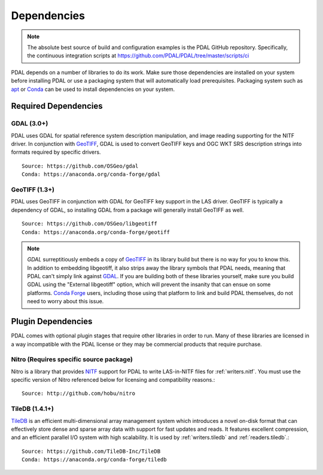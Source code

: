 .. _dependencies:

==============================================================================
Dependencies
==============================================================================

.. note::

    The absolute best source of build and configuration examples is the
    PDAL GitHub repository. Specifically, the continuous integration
    scripts at https://github.com/PDAL/PDAL/tree/master/scripts/ci

PDAL depends on a number of libraries to do its work.  Make sure
those dependencies are installed on your system before installing PDAL
or use a packaging system that will automatically load prerequisites.
Packaging system such as `apt`_ or `Conda`_ can be used to install dependencies
on your system.

.. _`apt`: https://help.ubuntu.com/lts/serverguide/apt.html
.. _`Conda`: https://conda.io/en/latest/

Required Dependencies
------------------------------------------------------------------------------

GDAL (3.0+)
..............................................................................

PDAL uses GDAL for spatial reference system description manipulation, and image
reading supporting for the NITF driver. In
conjunction with GeoTIFF_, GDAL is used to convert GeoTIFF keys and OGC WKT SRS
description strings into formats required by specific drivers.  ::

    Source: https://github.com/OSGeo/gdal
    Conda: https://anaconda.org/conda-forge/gdal

GeoTIFF (1.3+)
..............................................................................

PDAL uses GeoTIFF in conjunction with GDAL for GeoTIFF key support in the
LAS driver.  GeoTIFF is typically a dependency of GDAL, so installing GDAL
from a package will generally install GeoTIFF as well. ::

    Source: https://github.com/OSGeo/libgeotiff
    Conda: https://anaconda.org/conda-forge/geotiff

.. note::
    `GDAL` surreptitiously embeds a copy of `GeoTIFF`_ in its library build
    but there is no way for you to know this.  In addition to embedding
    libgeotiff, it also strips away the library symbols that PDAL needs,
    meaning that PDAL can't simply link against `GDAL`_.  If you are
    building both of these libraries yourself, make sure you build GDAL
    using the "External libgeotiff" option, which will prevent the
    insanity that can ensue on some platforms.  `Conda Forge`_ users, including
    those using that platform to link and build PDAL themselves, do
    not need to worry about this issue.

Plugin Dependencies
------------------------------------------------------------------------------

PDAL comes with optional plugin stages that require other libraries in order
to run.  Many of these libraries are licensed in a way incompatible with
the PDAL license or they may be commercial products that require purchase.

Nitro (Requires specific source package)
..............................................................................

Nitro is a library that provides `NITF`_ support for PDAL to write LAS-in-NITF
files for :ref:`writers.nitf`.  You must use the specific version of Nitro
referenced below for licensing and compatibility reasons.::

    Source: http://github.com/hobu/nitro

TileDB  (1.4.1+)
..............................................................................

`TileDB`_ is an efficient multi-dimensional array management system which
introduces a novel on-disk format that can effectively store dense and sparse
array data with support for fast updates and reads. It features excellent
compression, and an efficient parallel I/O system with high scalability. It is
used by :ref:`writers.tiledb` and :ref:`readers.tiledb`.::

    Source: https://github.com/TileDB-Inc/TileDB
    Conda: https://anaconda.org/conda-forge/tiledb

.. _`ASPRS LAS`: http://www.asprs.org/Committee-General/LASer-LAS-File-Format-Exchange-Activities.html
.. _`NITF`: http://en.wikipedia.org/wiki/National_Imagery_Transmission_Format
.. _`Nitro`: http://nitro-nitf.sourceforge.net/wikka.php?wakka=HomePage
.. _`Conda Forge`: https://anaconda.org/conda-forge/pdal

.. _GDAL: http://www.gdal.org
.. _GeoTIFF: http://trac.osgeo.org/geotiff
.. _libxml2: http://xmlsoft.org
.. _CMake: http://www.cmake.org
.. _`TileDB`: https://www.tiledb.io
